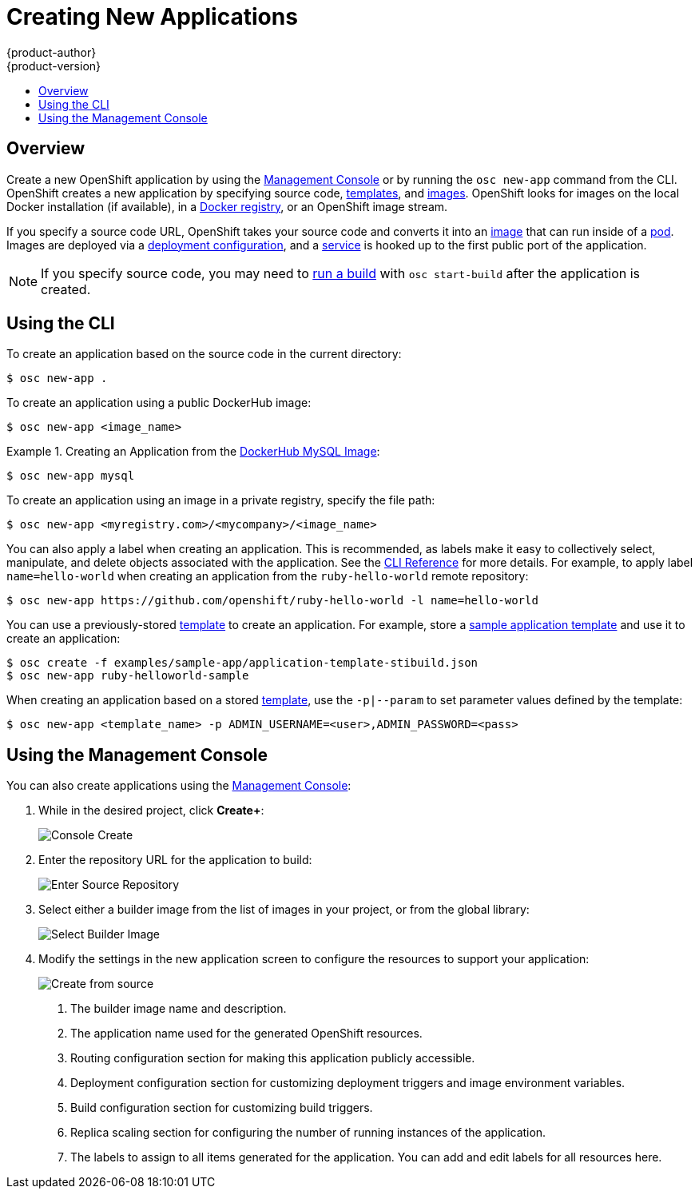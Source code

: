 = Creating New Applications
{product-author}
{product-version}
:data-uri:
:icons:
:toc: macro
:toc-title:

toc::[]

== Overview

Create a new OpenShift application by using the
link:../architecture/infrastructure_components/management_console.html[Management Console]
or by running the `osc new-app` command from the CLI.
OpenShift creates a new application by specifying source code,
link:../architecture/core_objects/openshift_model.html#template[templates],
and
link:../architecture/core_objects/openshift_model.html#image[images].
OpenShift looks for images on the local
Docker installation (if available), in a
link:../architecture/infrastructure_components/image_registry.html[Docker registry],
or an OpenShift image stream.

If you specify a source code URL, OpenShift takes your source code
and converts it into an
link:../architecture/core_objects/openshift_model.html#image[image] that can
run inside of a
link:../architecture/core_objects/kubernetes_model.html#pod[pod]. Images are
deployed via a
link:../architecture/core_objects/openshift_model.html#deploymentconfig[deployment configuration],
and a link:../architecture/core_objects/kubernetes_model.html#service[service]
is hooked up to the first public port of the application.

[NOTE]
====
If you specify source code, you may need to
link:builds.html#starting-a-build[run a build] with `osc start-build` after the
application is created.
====

== Using the CLI

To create an application based on the source code in the current
directory:

----
$ osc new-app .
----

To create an application using a public DockerHub image:

----
$ osc new-app <image_name>
----

.Creating an Application from the https://registry.hub.docker.com/_/mysql/[DockerHub MySQL Image]:
====
----
$ osc new-app mysql
----
====

To create an application using an image in a private registry, specify the file
path:

----
$ osc new-app <myregistry.com>/<mycompany>/<image_name>
----

You can also apply a label when creating an application. This is recommended, as
labels make it easy to collectively select, manipulate, and delete objects
associated with the application. See the
link:../cli_reference/basic_cli_operations.html#common-operations[CLI Reference]
for more details. For example, to apply label `name=hello-world` when creating
an application from the `ruby-hello-world` remote repository:

====
----
$ osc new-app https://github.com/openshift/ruby-hello-world -l name=hello-world
----
====

You can use a previously-stored link:templates.html[template] to create an
application. For example, store a
https://github.com/openshift/origin/tree/master/examples/sample-app[sample
application template] and use it to create an application:

====
----
$ osc create -f examples/sample-app/application-template-stibuild.json
$ osc new-app ruby-helloworld-sample
----
====

When creating an application based on a stored link:templates.html[template],
use the `-p|--param` to set parameter values defined by the template:

----
$ osc new-app <template_name> -p ADMIN_USERNAME=<user>,ADMIN_PASSWORD=<pass>
----

== Using the Management Console

You can also create applications using the
link:../architecture/infrastructure_components/management_console.html[Management Console]:

1. While in the desired project, click *Create+*:
+
====

image:console_create.png["Console Create"]
====

2. Enter the repository URL for the application to build:
+
====

image:console_enter_source_uri.png["Enter Source Repository"]
====

3. Select either a builder image from the list of images in your project, or
from the global library:
+
====

image:console_select_image.png["Select Builder Image"]
====

4. Modify the settings in the new application screen to configure the resources
to support your application:
+
====

image:create_from_image.png["Create from source"]
====
<1> The builder image name and description.
<2> The application name used for the generated OpenShift resources.
<3> Routing configuration section for making this application publicly accessible.
<4> Deployment configuration section for customizing deployment triggers and image environment variables.
<5> Build configuration section for customizing build triggers.
<6> Replica scaling section for configuring the number of running instances of the application.
<7> The labels to assign to all items generated for the application. You can add and edit labels for all resources here.
